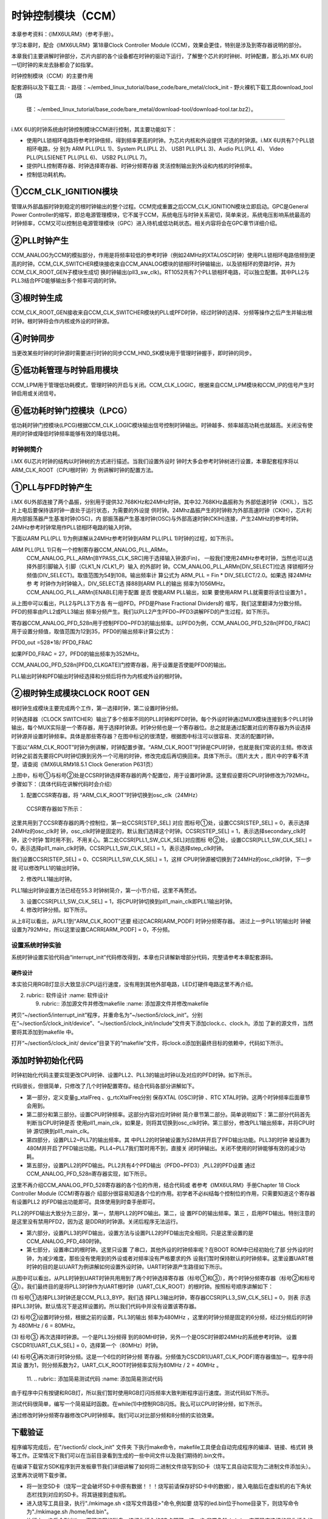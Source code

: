 .. vim: syntax=rst

时钟控制模块（CCM）
-------------------------------------------------------

本章参考资料：《IMX6ULRM》（参考手册）。

学习本章时，配合《IMX6ULRM》第18章Clock Controller Module (CCM)，效果会更佳，特别是涉及到寄存器说明的部分。

本章我们主要讲解时钟部分，芯片内部的各个设备都在时钟的驱动下运行，了解整个芯片的时钟树、时钟配置，那么对i.MX 6U的一切时钟的来龙去脉都会了如指掌。

时钟控制模块（CCM）的主要作用

配套源码以及下载工具:
-  路径：~/embed_linux_tutorial/base_code/bare_metal/clock_init
-  野火裸机下载工具download_tool（路
   径：~/embed_linux_tutorial/base_code/bare_metal/download-tool/download-tool.tar.bz2）。



~~~~~~~~~~~~~~~~~~~~~~~~~~~~~~~~~~~~~~~~~~~~~~~~~~~~~~~~~~~~~~~~~~~~~~~~~~~~~~~~

i.MX 6U的时钟系统由时钟控制模块CCM进行控制，其主要功能如下：

-  使用PLL锁相环电路将参考时钟倍频，得到频率更高的时钟。为芯片内核和外设提供
   可选的时钟源。i.MX 6U共有7个PLL锁相环电路，分
   别为 ARM PLL(PLL 1)、System PLL(PLL 2)、
   USB1 PLL(PLL 3)、Audio PLL(PLL 4)、
   Video PLL(PLL5)ENET PLL(PLL 6)、
   USB2 PLL(PLL 7)。



-  提供PLL控制寄存器、时钟选择寄存器、时钟分频寄存器 灵活控制输出到外设和内核的时钟频率。

-  控制低功耗机构。




.. image:: media/CCM002.png
   :align: center
   :alt: 未找到图片




①CCM_CLK_IGNITION模块
''''''''''''''''''''''''''''''''''''''''''''''''''''''''''''''''''''''''''''

管理从外部晶振时钟到稳定的根时钟输出的整个过程。CCM完成重置之后CCM_CLK_IGNITION模块立即启动。GPC是General Power
Controller的缩写，即总电源管理模块，它不属于CCM，系统电压与时钟关系密切，简单来说，系统电压影响系统最高的时钟频率，CCM又可以控制总电源管理模块（GPC）进入待机或低功耗状态。相关内容将会在GPC章节详细介绍。

②PLL时钟产生
''''''''''''''''''''''''''''''''''''''''''''''''

CCM_ANALOG为CCM的模拟部分，作用是将频率较低的参考时钟（例如24MHz的XTALOSC时钟）使用PLL锁相环电路倍频到更高的时钟。CCM_CLK_SWITCHER模块接收来自CCM_ANALOG模块的锁相环时钟输输出，以及锁相环的旁路时钟，并为CCM_CLK_ROOT_GEN子模块生成切
换时钟输出(pll3_sw_clk)。RT1052共有7个PLL锁相环电路，可以独立配置。其中PLL2与PLL3结合PFD能够输出多个频率可调的时钟。

③根时钟生成
''''''''''''''''''''''''''''''

CCM_CLK_ROOT_GEN接收来自CCM_CLK_SWITCHER模块的PLL或PFD时钟，经过时钟的选择、分频等操作之后产生并输出根时钟。根时钟将会作内核或外设的时钟源。

④时钟同步
'''''''''''''''''''''''''''''''''''

当更改某些时钟的时钟源时需要进行时钟的同步CCM_HND_SK模块用于管理时钟握手，即时钟的同步。

⑤低功耗管理与时钟启用模块
'''''''''''''''''''''''''''''''''''''''''''

CCM_LPM用于管理低功耗模式，管理时钟的开启与关闭。CCM_CLK_LOGIC，根据来自CCM_LPM模块和CCM_IP的信号产生时钟启用或关闭信号。

⑥低功耗时钟门控模块（LPCG）
''''''''''''''''''''''''''''''''''''''''''''''

低功耗时钟门控模块(LPCG)根据CCM_CLK_LOGIC模块输出信号控制时钟输出。时钟越多、频率越高功耗也就越高。关闭没有使用的时钟或降低时钟频率能够有效的降低功耗。

时钟树简介
~~~~~~~~~~~~~~~~~~~~~~~~~~~~~~~~~~~~~~~~

i.MX 6U芯片时钟的结构以时钟树的方式进行描述。当我们设置外设时
钟时大多会参考时钟树进行设置，本章配套程序将以ARM_CLK_ROOT（CPU根时钟）为
例讲解时钟的配置方法。


.. image:: media/CCM003.png
   :align: center
   :alt: 未找到图片



.. image:: media/CCM004.png
   :align: center
   :alt: 未找到图片





①PLL与PFD时钟产生
''''''''''''''''''''''''''''''''''''''''''''''''''''''''''''

i.MX 6U外部连接了两个晶振，分别用于提供32.768KHz和24MHz时钟。其中32.768KHz晶振称为
外部低速时钟（CKIL），当芯片上电后要保持该时钟一直处于运行状态，为需要的外设提
供时钟。24Mhz晶振产生的时钟称为外部高速时钟（CKIH），芯片利用内部振荡器产生基准时钟(OSC)，内
部振荡器产生基准时钟(OSC)与外部高速时钟(CKIH)连接，产生24MHz的参考时钟。24MHz参考时钟常用作PLL锁相环电路的输入时钟。

下面以ARM PLL(PLL 1)为例讲解从24MHz参考时钟到ARM PLL(PLL 1)时钟的过程，如下所示。



.. image:: media/CCM005.png
   :align: center
   :alt: 未找到图片




ARM PLL(PLL 1)只有一个控制寄存器CCM_ANALOG_PLL_ARMn，
 CCM_ANALOG_PLL_ARMn[BYPASS_CLK_SRC]用于选择输入钟源(Fin)，
 一般我们使用24MHz参考时钟，当然也可以选择外部引脚输入
 引脚（CLK1_N /CLK1_P）输入
 的外部时
 钟。CCM_ANALOG_PLL_ARMn[DIV_SELECT]位选
 择锁相环分频值(DIV_SELECT)。取值范围为54到108。输出频率计
 算公式为 ARM_PLL = Fin * DIV_SELECT/2.0。如果选
 择24MHz参
 考
 时钟作为时钟输入，DIV_SELECT选
 择88则ARM PLL的输出
 频率为1056MHz。 CCM_ANALOG_PLL_ARMn[ENABLE]用于配置
 是否
 使能ARM PLL输出，如果
 要使用ARM PLL就需要将该位设置为1 。

从上图中可以看出，PLL2与PLL3下方各
有一组PFD。PFD是Phase Fractional Dividers的
缩写，我们这里翻译为分数分频。PFD的频率由PLL2或PLL3输出
频率分频产生。我们以PLL2产生PFD0~PFD3讲解PFD的产生过程，如下所示。

.. image:: media/CCM006.png
   :align: center
   :alt: 未找到图片


寄存器CCM_ANALOG_PFD_528n用于控制PFD0~PFD3的输出频率。以PFD0为例，CCM_ANALOG_PFD_528n[PFD0_FRAC]用于设置分频值，取值范围为12到35，PFD0的输出频率计算公式为：

PFD0_out =528*18/ PFD0_FRAC

如果PFD0_FRAC = 27，PFD0的输出频率为352MHz。

CCM_ANALOG_PFD_528n[PFD0_CLKGATE]门控寄存器，用于设置是否使能PFD0的输出。

PLL输出时钟和PFD输出时钟经选择和分频后将作为内核或外设的根时钟。

②根时钟生成模块CLOCK ROOT GEN
''''''''''''''''''''''''''''''''''''''''''''''''''''''''''''''''''

根时钟生成模块主要完成两个工作，第一选择时钟，第二设置时钟分频。

时钟选择器（CLOCK
SWITCHER）输出了多个频率不同的PLL时钟和PFD时钟。每个外设时钟通过MUX模块连接到多个PLL时钟输出，每个MUX实际是一个寄存器，用于选择时钟源。时钟分频也是一个寄存器位。总之就是通过配置对应的寄存器为外设选择时钟源并设置时钟频率。具体是那些寄存器？在图中标记的很清楚，根据图中标注可以很容易、灵活的配置时钟。

下面以“ARM_CLK_ROOT”时钟为例讲解，时钟配置步骤。“ARM_CLK_ROOT”时钟是CPU时钟，也就是我们常说的主频。修改该时钟之前首先要将CPU时钟切换到另外一个可用的时钟，修改完成后再切换回来。具体下所示。（图片太大
，图片中的字看不清楚，请查阅《IMX6ULRM》18.5.1 Clock Generation P631页）

.. image:: media/CCM007.png
   :align: center
   :alt: 未找到图片


上图中，标号①与标号②处是CCSR时钟选择寄存器的两个配置位，用于设置时钟源。这里假设要将CPU时钟修改为792MHz。步骤如下：（具体代码在讲解代码时会介绍）

(1) 配置CCSR寄存器，将 “ARM_CLK_ROOT”时钟切换到osc_clk（24MHz）

..

   CCSR寄存器如下所示：

.. image:: media/CCM008.png
   :align: center
   :alt: 未找到图片


这里共用到了CCSR寄存器的两个控制位，第一处CCSR[STEP_SEL] 对应
图标号①处，设置CCSR[STEP_SEL] = 0，表示选择24MHz的osc_clk时
钟，osc_clk时钟是固定的，默认我们选择这个时钟。CCSR[STEP_SEL] =
1，表示选择secondary_clk时钟，这个时钟
暂时用不到，不用关心。第二处CCSR[PLL1_SW_CLK_SEL]对应图标
号②处，设置CCSR[PLL1_SW_CLK_SEL] = 0，表示选择pll1_main_clk时钟。CCSR[PLL1_SW_CLK_SEL] =
1，表示选择step_clk时钟。

我们设置CCSR[STEP_SEL] = 0、CCSR[PLL1_SW_CLK_SEL] = 1，这样
CPU时钟源被切换到了24MHz的osc_clk时钟，下一步就
可以修改PLL1的输出时钟。

(2) 修改PLL1输出时钟。

PLL1输出时钟设置方法已经在55.3 时钟树简介，第一小节介绍，这里不再赘述。

(3) 设置CCSR[PLL1_SW_CLK_SEL] = 1，将CPU时钟切换到pll1_main_clk即PLL1输出时钟。

(4) 修改时钟分频。如下所示。

.. image:: media/CCM009.png
   :align: center
   :alt: 未找到图片



从上8可以看出，从PLL1到“ARM_CLK_ROOT”还要
经过CACRR[ARM_PODF] 时钟分频寄存器。 进过上一步PLL1的输出时
钟被设置为792MHz，所以这里设置CACRR[ARM_PODF] = 0，不分频。

设置系统时钟实验
~~~~~~~~~~~~~~~~~~~~~~~~~~~~~~~~~~~~~~~~~~~~~~~~

系统时钟设置实验代码由“interrupt_init”代码修改得到，本章也只讲解新增部分代码，完整请参考本章配套源码。


硬件设计
^^^^^^^^^^^^^^^^^^^^^^^^^^^^^^^^

本实验只用RGB灯显示大致显示CPU运行速度，没有用到其他外部电路，LED灯硬件电路这里不再介绍。

2. ..
   rubric:: 软件设计 :name: 软件设计 


   9. ..
      rubric:: 添加源文件并修改makefile :name: 添加源文件并修改makefile

拷贝“~/section5/interrupt_init”程序，并重命名为“~/section5/clock_init”。分别在“~/section5/clock_init/device”、“~/section5/clock_init/include”文件夹下添加clock.c、clock.h。添加
了新的源文件，当然要将其添加到makefile 中。

打开“~/section5/clock_init/ device”目录下的“makefile”文件，将clock.o添加到最终目标的依赖中，代码如下所示。

.. code-block:: c
   :caption: 修改makefile
   :linenos:

      all : button.o  led.o system_MCIMX6Y2.o clock.o
      arm-none-eabi-ld -r $^  -o device.o


添加时钟初始化代码
''''''''''''''''''''''''''''''''''''''''''''''''''''''

时钟初始化代码主要实现更改CPU时钟、设置PLL2、PLL3的输出时钟以及对应的PFD时钟。如下所示。

.. code-block:: c
   :caption: 时钟初始化代码
   :linenos:

      /********************第一部分***********************/
       /* 外部 XTAL (OSC) 时钟频率 */
       uint32_t g_xtalFreq = 24000000;
       /*外部 RTC XTAL 时钟频率 */
       uint32_t g_rtcXtalFreq = 32768;
      
       void system_clock_init(void)
       {
       /********************第二部分***********************/
           /******************* PLL 输出时钟设置************************/
           if ((CCM->CCSR & (0x01 << 2)) == 0) //CPU 使用的是 ARM PLL
           {
               /*将CPU时钟切换到XTAL (OSC) 时钟*/                   
          CCM->CCSR &= ~(0x01 << 8); //控制CCSR: step_sel ，选择 osc_clk 作为时钟源
            CCM->CCSR |= (0x01 << 2); //设置GLITCHLESS MUX 选择 step_clk 作为时钟源
           }
      
       /********************第三部分***********************/
           /*设置PLL1输出时钟为792MHz，它将作为CPU时钟*/
           CCM_ANALOG->PLL_ARM |= (0x42 << 0);
      
           /*将CPU 时钟重新切换到 ARM PLL*/
           CCM->CCSR &= ~(0x01 << 2);
           /*设置时钟分频系数为0，即不分频*/
           CCM->CACRR &= ~(0x07 << 0); //清零分频寄存器   30秒大约闪烁45次
           // CCM->CACRR |= (0x07 << 0); //清零分频寄存器 30秒大约闪烁20次
      
      
       /********************第四部分***********************/
           /*设置PLL2(System PLL) 输出时钟*/
           /* Configure SYS PLL to 528M */
           CCM_ANALOG->PLL_SYS_SS &= ~(0x8000);     //使能PLL2 PFD输出
           CCM_ANALOG->PLL_SYS_NUM &= ~(0x3FFFFFFF);//设置分频系数为0，即不分频。
           CCM_ANALOG->PLL_SYS |= (0x2000); //使能PLL2 输出
           CCM_ANALOG->PLL_SYS |= (1 << 0); //设置输出频率为528M
           while ((CCM_ANALOG->PLL_SYS & (0x80000000)) == 0) //等待设置生效
           {
           }
      
           /*设置PLL3(System PLL) 输出时钟*/
           /* Configure USB PLL to 480M */
           CCM_ANALOG->PLL_USB1 |= (0x2000);    //使能 PLL3时钟输出
           CCM_ANALOG->PLL_USB1 |= (0x1000);    //PLL3上电使能
           CCM_ANALOG->PLL_USB1 |= (0x40);      // 使能USBPHYn
           CCM_ANALOG->PLL_USB1 &= ~(0x01 << 0);//设置输出频率为480MHz
           while ((CCM_ANALOG->PLL_SYS & (0x80000000)) == 0)//等待设置生效
           {
           }
      
           /*关闭暂时不使用的 PLL4 、PLL5  、PLL6 、PLL7*/
           CCM_ANALOG->PLL_AUDIO = (0x1000);    //关闭PLL4
           CCM_ANALOG->PLL_VIDEO = (0x1000);    //关闭PLL5
           CCM_ANALOG->PLL_ENET =  (0x1000);    //关闭PLL6
           CCM_ANALOG->PLL_USB2 =  (0x00);           //关闭PLL7
      
      
        /********************第五部分***********************/
           /******************PFD 输出时钟设置*******************/
           /*禁用PLL2 的所有PFD输出*/
           CCM_ANALOG->PFD_528 |=(0x80U) ;      //关闭PLL2 PFD0
           CCM_ANALOG->PFD_528 |=(0x8000U) ;    //关闭PLL2 PFD1
           // CCM_ANALOG->PFD_528 |=(0x800000U) ;  //关闭PLL2 PFD2 ,
                                    DDR使用的是该时钟源，关闭后程序不能运行。暂时不关闭
           CCM_ANALOG->PFD_528 |=(0x80000000U); //关闭PLL2 PFD3
      
           /*设置PLL2 的PFD输出频率*/
           CCM_ANALOG->PFD_528 &= ~(0x3FU); //清零PLL2 PFD0 时钟分频
           CCM_ANALOG->PFD_528 &= ~(0x3F00U); //清零PLL2 PFD1 时钟分频
           CCM_ANALOG->PFD_528 &= ~(0x3F00U); //清零PLL2 PFD2 时钟分频
           CCM_ANALOG->PFD_528 &= ~(0x3F00U); //清零PLL2 PFD3 时钟分频
      
           CCM_ANALOG->PFD_528 |= (0x1B << 0); //设置PLL2 PFD0 输出频率为 352M
           CCM_ANALOG->PFD_528 |= (0x10 << 8); //设置PLL2 PFD0 输出频率为 594M
           CCM_ANALOG->PFD_528 |= (0x18 << 16); //设置PLL2 PFD0 输出频率为 396M
           CCM_ANALOG->PFD_528 |= (0x30 << 24); //设置PLL2 PFD0 输出频率为 198M
      
           /*启用PLL2 的所有PFD输出*/
           CCM_ANALOG->PFD_528 &= ~(0x80U) ;      //开启PLL2 PFD0
           CCM_ANALOG->PFD_528 &= ~(0x8000U) ;    //开启PLL2 PFD1
           CCM_ANALOG->PFD_528 &= ~(0x800000U) ;  //开启PLL2 PFD2
           CCM_ANALOG->PFD_528 &= ~(0x80000000U); //开启PLL2 PFD3
      
      
       /********************第六部分***********************/
           /*禁用PLL3 的所有PFD输出*/
           CCM_ANALOG->PFD_480 |=(0x80U) ;      //关闭PLL3 PFD0
           CCM_ANALOG->PFD_480 |=(0x8000U) ;    //关闭PLL3 PFD1
           CCM_ANALOG->PFD_480 |=(0x800000U) ;  //关闭PLL3 PFD2
           CCM_ANALOG->PFD_480 |=(0x80000000U); //关闭PLL3 PFD3
      
           /*设置PLL3 的PFD输出频率*/
           CCM_ANALOG->PFD_480 &= ~(0x3FU);   //清零PLL3 PFD0 时钟分频
           CCM_ANALOG->PFD_480 &= ~(0x3F00U); //清零PLL3 PFD1 时钟分频
           CCM_ANALOG->PFD_480 &= ~(0x3F00U); //清零PLL3 PFD2 时钟分频
           CCM_ANALOG->PFD_480 &= ~(0x3F00U); //清零PLL3 PFD3 时钟分频
      
           CCM_ANALOG->PFD_480 |= (0xC << 0); //设置PLL3 PFD0 输出频率为 720M
           CCM_ANALOG->PFD_480 |= (0x10 << 8); //设置PLL3 PFD0 输出频率为 540M
           CCM_ANALOG->PFD_480 |= (0x11 << 16); //设置PLL3 PFD0 输出频率为 508.2M
           CCM_ANALOG->PFD_480 |= (0x13 << 24); //设置PLL3 PFD0 输出频率为 454.7M
      
           /*启用PLL3 的所有PFD输出*/
           CCM_ANALOG->PFD_480 &= ~(0x80U) ;      //开启PLL3 PFD0
           CCM_ANALOG->PFD_480 &= ~(0x8000U) ;    //开启PLL3 PFD1
           CCM_ANALOG->PFD_480 &= ~(0x800000U) ;  //开启PLL3 PFD2
           CCM_ANALOG->PFD_480 &= ~(0x80000000U); //开启PLL3 PFD3
      
       /********************第七部分***********************/
           /******************常用外设根时钟设置****************/
           CCM->CSCDR1 &= ~(0x01 << 6); //设置UART选择 PLL3 / 6 = 80MHz
           CCM->CSCDR1 &= ~(0x3F);     //清零
           /*设置串口根时钟分频值为1，UART根时钟频率为：80M / (dev + 1) = 40MHz*/
           CCM->CSCDR1 |= (0x01 << 0); //
       }






代码很长，但很简单，只修改了几个时钟配置寄存。结合代码各部分讲解如下。

-  第一部分，定义变量g_xtalFreq 、g_rtcXtalFreq分别
   保存XTAL (OSC)时钟 、RTC XTAL时钟。这两个时钟频率后面章节会用到。

-  第二部分和第三部分。设置CPU时钟频率。这部分内容对应时钟树
   简介章节第二部分。简单说明如下：第二部分代码首先判断当CPU时钟是否
   使用pll1_main_clk，如果是，则将其切换到osc_clk时钟。第三部分，修改PLL1输出频率，并将CPU时钟
   源切换到pll1_main_clk。

-  第四部分，设置PLL2~PLL7的输出频率。其
   中PLL2的时钟被设置为528M并开启了PFD输出功能。PLL3的时钟
   被设置为480M并开启了PFD输出功能。PLL4~PLL7我们暂时用不到，直接关
   闭时钟输出。关闭不使用的时钟能够有效的减少功耗。

-  第五部分，设置PLL2的PFD输出。PLL2共有4个PFD输出（PFD0~PFD3）,PLL2的PFD设置
   通过CCM_ANALOG_PFD_528n寄存器实现，如下所示。

.. image:: media/CCM010.png
   :align: center
   :alt: 未找到图片





这里不再介绍CCM_ANALOG_PFD_528寄存器的各个位的作用，结合代码或
者参考《IMX6ULRM》手册Chapter 18 Clock Controller Module (CCM)寄存器介
绍部分很容易知道各个位的作用。初学者不必纠结每个控制位的作用，只需要知道这个寄存器有设置PLL2
的FPD输出功能即可。具体使用到时查手册即可。

PLL2的PFD输出大致分为三部分，第一，禁用PLL2的PFD输出。第二，设
置PFD的输出频率。第三 ，启用PFD输出。特别注意的是这里没有禁用PFD2，因为这
是DDR的时钟源。关闭后程序无法运行。

-  第六部分，设置PLL3的PFD输出，设置方法与设置PLL2的PFD输出完全相同，只是这里设置的是CCM_ANALOG_PFD_480时钟。

-  第七部分，设置串口的根时钟。这里只设置
   了串口，其他外设的时钟频率呢？在BOOT ROM中已经初始化了部
   分外设的时钟，为减少难度，那些没有使用到的外设或者对频率没有严格要求的外
   设我们暂时保持默认的时钟频率。这里设置UART根时钟的目的是以UART为例讲解如何设置外设时钟。UART时钟源产生路径如下所示。


.. image:: media/CCM011.png
   :align: center
   :alt: 未找到图片


从图中可以看出，从PLL时钟到UART时钟共用用到了两个时钟选择寄存器（标号①和③），两个时钟分频寄存器（标号②和标号④）。我们最终目的是将PLL3时钟作为UART根时钟（UART_CLK_ROOT）的根时钟。按照标号顺序讲解如下：

(1) 标号①选择PLL3时钟还是CCM_PLL3_BYP。我们选
择PLL3输出时钟，寄存器CCSR[PLL3_SW_CLK_SEL] = 0，则表
示选择PLL3时钟。默认情况下是这样设置的。所以我们代码中并没有设置该寄存器。

(2) 标号②设置时钟分频，根据之前的设置，PLL3的输出
频率为480MHz ，这里的时钟分频是固定的6分频，经过分频后的时钟为 480MHz / 6 = 80MHz。

(3) 标号③ 再次选择时钟源。一个是PLL3分频得
到的80MH时钟，另外一个是OSC时钟即24MHz的系统参考时钟。
设置 CSCDR1[UART_CLK_SEL] = 0，选择第一个（80MHz）时钟。

(4) 标号④再次进行时钟分频。这是一个6位的时钟分频
寄存器。分频值为CSCDR1[UART_CLK_PODF]寄存器值加一。程序中将其设
置为1，则分频系数为2，UART_CLK_ROOT时钟频率实际为80MHz / 2 = 40MHz 。

    11.
    ..
    rubric:: 添加简易测试代码 :name: 添加简易测试代码

由于程序中只有按键和RGB灯，所以我们暂时使用RGB灯闪烁频率大致判断程序运行速度。测试代码如下所示。



.. code-block:: c
   :caption: 测试代码
   :linenos:

      /*简单延时函数*/
       void delay(uint32_t count)
       {
           volatile uint32_t i = 0;
           for (i = 0; i < count; ++i)
           {
               __asm("NOP"); /* 调用nop空指令 */
           }
       }
      
      
       int main()
       {
           system_clock_init();  //初始化系统时钟
           rgb_led_init();      //初始化 RGB 灯，初始化后 默认所有灯都不亮。
      
           while (1)
           {
               red_led_off;
               green_led_on;
               delay(0xFFFFF);
      
               green_led_off;
               red_led_on;
               delay(0xFFFFF); 
           }
           return 0;
       }


测试代码很简单，编写一个简易延时函数。在while(1)中控制RGB闪烁。我么可以CPU时钟分频，如下所示。


.. code-block:: c
   :caption: 时钟分频设置
   :linenos:

      void system_clock_init(void)
       {
           /******************* PLL 输出时钟设置************************/
           if ((CCM->CCSR & (0x01 << 2)) == 0) //CPU 使用的是 ARM PLL
           {
               /*将CPU时钟切换到XTAL (OSC) 时钟*/                   
               CCM->CCSR &= ~(0x01 << 8); //控制CCSR: step_sel ，选择 osc_clk 作为时钟源
               CCM->CCSR |= (0x01 << 2);  //设置GLITCHLESS MUX 选择 step_clk 作为时钟源
           }
      
           /*设置PLL1输出时钟为792MHz，它将作为CPU时钟*/
           CCM_ANALOG->PLL_ARM |= (0x42 << 0);
      
           /*将CPU 时钟重新切换到 ARM PLL*/
           CCM->CCSR &= ~(0x01 << 2);
      
           /*设置时钟分频系数为0，即不分频*/
           CCM->CACRR &= ~(0x07 << 0); //清零分频寄存器   不分频
           //CCM->CACRR |= (0x07 << 0);     // 8分频
      
           /**************以下省略*****************/
       }



通过修改时钟分频寄存器修改CPU时钟频率。我们可以对比部分频和8分频的实验效果。

下载验证
''''''''''''''''''''''''

程序编写完成后，在"/section5/ clock_init" 文件夹
下执行make命令，makefile工具便会自动完成程序的编译、链接、格式转
换等工作。正常情况下我们可以在当前目录看到生成的一些中间文件以及我们期待的.bin文件。

在编译下载官方SDK程序到开发板章节我们详细讲解了如何将二进制文件烧写到SD卡（烧写工具自动实现为二进制文件添加头）。这里再次说明下载步骤。

-  将一张空SD卡（烧写一定会破坏SD卡中原有数据！！！烧写前请保存好SD卡中的数据），接入电脑后在虚拟机的右下角状态栏找到对应的SD卡。将其链接到虚拟机。

-  进入烧写工具目录，执行"./mkimage.sh <烧写文件路径>"命令,例如要
   烧写的led.bin位于home目录下，则烧写命令为"./mkimage.sh /home/led.bin"。

-  执行上一步后会列出linux下可烧写的磁盘，选择你插入的SD卡即可。这一步
   非常危险！！！一定要确定选择的是你插入的SD卡！！，如果选错很可能破坏你电脑
   磁盘内容，造成数据损坏！！！。确定磁盘后SD卡以"sd"开头，选择"sd"后面的字符即可。例如要烧写的sd卡是"sdb"则输入"b"即可。

烧写完成，首先将开发板启动方式设置为SD卡启动，将SD卡插入开发板卡槽。接通电源正常可以看到RGB灯闪烁，修改CPU时钟再次下载可以看到RGB灯闪烁频率加快。

.. |CCM002| image:: media/CCM002.png
   :width: 5.76736in
   :height: 4.65139in
.. |CCM003| image:: media/CCM003.png
   :width: 5.76736in
   :height: 6.81389in
.. |CCM004| image:: media/CCM004.png
   :width: 5.76736in
   :height: 4.69792in
.. |CCM005| image:: media/CCM005.png
   :width: 5.76736in
   :height: 2.52292in
.. |CCM006| image:: media/CCM006.png
   :width: 5.76736in
   :height: 2.34861in
.. |CCM007| image:: media/CCM007.png
   :width: 5.76736in
   :height: 6.88403in
.. |CCM008| image:: media/CCM008.png
   :width: 5.75556in
   :height: 3.18611in
.. |CCM009| image:: media/CCM009.png
   :width: 5.76736in
   :height: 1.61597in
.. |CCM010| image:: media/CCM010.png
   :width: 5.76736in
   :height: 5.40694in
.. |CCM011| image:: media/CCM011.png
   :width: 5.76736in
   :height: 1.56944in
